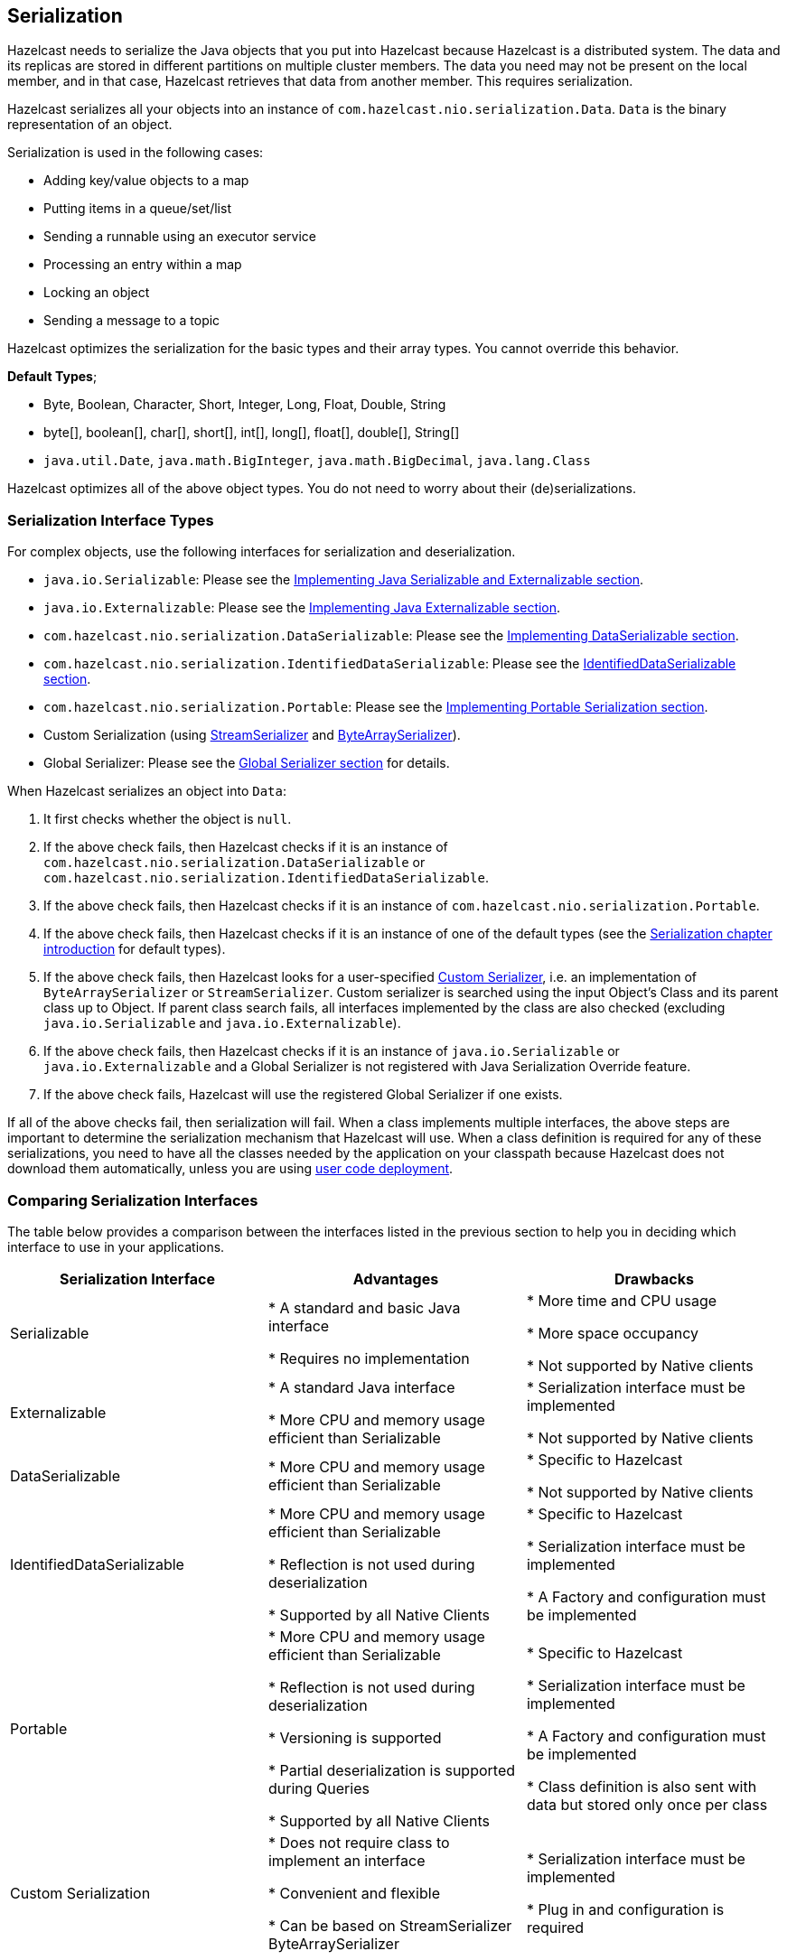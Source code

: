 


== Serialization

Hazelcast needs to serialize the Java objects that you put into Hazelcast because Hazelcast is a distributed system. The data and its replicas are stored in different partitions on multiple cluster members. The data you need may not be present on the local member, and in that case, Hazelcast retrieves that data from another member. This requires serialization.

Hazelcast serializes all your objects into an instance of `com.hazelcast.nio.serialization.Data`. `Data` is the binary representation of an object. 

Serialization is used in the following cases:

* Adding key/value objects to a map
* Putting items in a queue/set/list
* Sending a runnable using an executor service
* Processing an entry within a map
* Locking an object
* Sending a message to a topic


Hazelcast optimizes the serialization for the basic types and their array types. You cannot override this behavior.

**Default Types**; 

* Byte, Boolean, Character, Short, Integer, Long, Float, Double, String
* byte[], boolean[], char[], short[], int[], long[], float[], double[], String[]
* `java.util.Date`, `java.math.BigInteger`, `java.math.BigDecimal`, `java.lang.Class`

Hazelcast optimizes all of the above object types. You do not need to worry about their (de)serializations.


=== Serialization Interface Types

For complex objects, use the following interfaces for serialization and deserialization.

* `java.io.Serializable`: Please see the <<implementing-java-serializable-and-externalizable, Implementing Java Serializable and Externalizable section>>.
* `java.io.Externalizable`: Please see the <<implementing-java-externalizable, Implementing Java Externalizable section>>.
* `com.hazelcast.nio.serialization.DataSerializable`: Please see the <<implementing-dataserializable, Implementing DataSerializable section>>.
* `com.hazelcast.nio.serialization.IdentifiedDataSerializable`: Please see the <<identifieddataserializable , IdentifiedDataSerializable section>>.
* `com.hazelcast.nio.serialization.Portable`: Please see the <<implementing-portable-serialization, Implementing Portable Serialization section>>.
* Custom Serialization (using <<implementing-streamserializer, StreamSerializer>> and <<implementing-bytearrayserializer, ByteArraySerializer>>).
* Global Serializer: Please see the <<global-serializer, Global Serializer section>> for details.


When Hazelcast serializes an object into `Data`:

. It first checks whether the object is `null`.
. If the above check fails, then Hazelcast checks if it is an instance of `com.hazelcast.nio.serialization.DataSerializable` or `com.hazelcast.nio.serialization.IdentifiedDataSerializable`.
. If the above check fails, then Hazelcast checks if it is an instance of `com.hazelcast.nio.serialization.Portable`.
. If the above check fails, then Hazelcast checks if it is an instance of one of the default types (see the <<serialization, Serialization chapter introduction>> for default types).
. If the above check fails, then Hazelcast looks for a user-specified <<custom-serialization, Custom Serializer>>, i.e. an implementation of `ByteArraySerializer` or `StreamSerializer`. Custom serializer is searched using the input Object's Class and its parent class up to Object. If parent class search fails, all interfaces implemented by the class are also checked (excluding `java.io.Serializable` and `java.io.Externalizable`). 
. If the above check fails, then Hazelcast checks if it is an instance of `java.io.Serializable` or `java.io.Externalizable` and a Global Serializer is not registered with Java Serialization Override feature.
. If the above check fails, Hazelcast will use the registered Global Serializer if one exists.

If all of the above checks fail, then serialization will fail. When a class implements multiple interfaces, the above steps are important to determine the serialization mechanism that Hazelcast will use. When a class definition is required for any of these serializations, you need to have all the classes needed by the application on your classpath because Hazelcast does not download them automatically, unless you are using <<member-user-code-deployment-beta, user code deployment>>.


=== Comparing Serialization Interfaces

The table below provides a comparison between the interfaces listed in the previous section to help you in deciding which interface to use in your applications.

|===
| Serialization Interface| Advantages| Drawbacks

| Serializable
| * A standard and basic Java interface 

* Requires no implementation
| * More time and CPU usage 

* More space occupancy

* Not supported by Native clients

| Externalizable
| * A standard Java interface 

* More CPU and memory usage efficient than Serializable
| * Serialization interface must be implemented 

* Not supported by Native clients

| DataSerializable
| * More CPU and memory usage efficient than Serializable
| * Specific to Hazelcast

*  Not supported by Native clients

| IdentifiedDataSerializable
| * More CPU and memory usage efficient than Serializable 

* Reflection is not used during deserialization 

* Supported by all Native Clients
| * Specific to Hazelcast 

* Serialization interface must be implemented 

* A Factory and configuration must be implemented

| Portable
| * More CPU and memory usage efficient than Serializable 

* Reflection is not used during deserialization 

* Versioning is supported 

* Partial deserialization is supported during Queries 

* Supported by all Native Clients
| * Specific to Hazelcast 

* Serialization interface must be implemented 

* A Factory and configuration must be implemented 

* Class definition is also sent with data but stored only once per class

| Custom Serialization
| * Does not require class to implement an interface 

* Convenient and flexible 

* Can be based on StreamSerializer ByteArraySerializer
|* Serialization interface must be implemented 

* Plug in and configuration is required
|===


Let's dig into the details of the above serialization mechanisms in the following sections.


=== Implementing Java Serializable and Externalizable

A class often needs to implement the `java.io.Serializable` interface; native Java serialization is the easiest way to do serialization.

Let's take a look at the example code below for Java Serializable.

[source,java]
----
public class Employee implements Serializable { 
    private static final long serialVersionUID = 1L;
    private String surname;
  
    public Employee( String surname ) { 
        this.surname = surname;
    } 
}
----

Here, the fields that are non-static and non-transient are automatically serialized. To eliminate class compatibility issues, it is recommended that you add a `serialVersionUID`, as shown above. Also, when you are using methods that perform byte-content comparisons, such as `IMap.replace()`, and if byte-content of equal objects is different, you may face unexpected behaviors. For example, if the class relies on a hash map, the `replace` method may fail. The reason for this is the hash map is a serialized data structure with unreliable byte-content.

==== Implementing Java Externalizable

Hazelcast also supports `java.io.Externalizable`. This interface offers more control on the way fields are serialized or deserialized. Compared to native Java serialization, it also can have a positive effect on performance. With `java.io.Externalizable`, there is no need to add `serialVersionUID`.

Let's take a look at the example code below.

[source,java]
----
public class Employee implements Externalizable { 
    private String surname;
    public Employee(String surname) { 
        this.surname = surname;
    }
  
    @Override
    public void readExternal( ObjectInput in )
      throws IOException, ClassNotFoundException {
        this.surname = in.readUTF();
    }
    
    @Override
    public void writeExternal( ObjectOutput out )
      throws IOException {
        out.writeUTF(surname); 
    }
}
----

You explicitly perform writing and reading of fields. Perform reading in the same order as writing.

=== Implementing DataSerializable

As mentioned in <<implementing-java-serializable-and-externalizable, Implementing Java Serializable & Externalizable>>, Java serialization is an easy mechanism. However, it does not control how fields are serialized or deserialized. Moreover, Java serialization can lead to excessive CPU loads since it keeps track of objects to handle the cycles and streams class descriptors. These are performance decreasing factors; thus, serialized data may not have an optimal size.

The `DataSerializable` interface of Hazelcast overcomes these issues. Here is an example of a class implementing the `com.hazelcast.nio.serialization.DataSerializable` interface.

[source,java]
----
public class Address implements DataSerializable {
    private String street;
    private int zipCode;
    private String city;
    private String state;

    public Address() {}

    //getters setters..

    public void writeData( ObjectDataOutput out ) throws IOException {
        out.writeUTF(street);
        out.writeInt(zipCode);
        out.writeUTF(city);
        out.writeUTF(state);
    }

    public void readData( ObjectDataInput in ) throws IOException {
        street = in.readUTF();
        zipCode = in.readInt();
        city = in.readUTF();
        state = in.readUTF();
    }
}
----

==== Reading and Writing and DataSerializable

Let's take a look at another example which encapsulates a `DataSerializable` field. 

Since the `address` field itself is `DataSerializable`, it calls `address.writeData(out)` when writing and `address.readData(in)` when reading. Also note that you should have writing and reading of the fields occur 
in the same order. When Hazelcast serializes a `DataSerializable`, it writes the `className` first. When Hazelcast deserializes it, `className` is used to instantiate the object using reflection.


[source,java]
----
public class Employee implements DataSerializable {
    private String firstName;
    private String lastName;
    private int age;
    private double salary;
    private Address address; //address itself is DataSerializable

    public Employee() {}

    //getters setters..

    public void writeData( ObjectDataOutput out ) throws IOException {
        out.writeUTF(firstName);
        out.writeUTF(lastName);
        out.writeInt(age);
        out.writeDouble (salary);
        address.writeData (out);
    }

    public void readData( ObjectDataInput in ) throws IOException {
        firstName = in.readUTF();
        lastName = in.readUTF();
        age = in.readInt();
        salary = in.readDouble();
        address = new Address();
        // since Address is DataSerializable let it read its own internal state
        address.readData(in);
    }
}
----

As you can see, since the `address` field itself is `DataSerializable`, it calls `address.writeData(out)` when writing and `address.readData(in)` when reading. Also note that you should have writing and reading of the fields occur in the same order. While Hazelcast serializes a `DataSerializable`, it writes the `className` first. When Hazelcast deserializes it, `className` is used to instantiate the object using reflection.

NOTE: Since Hazelcast needs to create an instance during deserialization,`DataSerializable` class has a no-arg constructor.

NOTE: `DataSerializable` is a good option if serialization is only needed for in-cluster communication.

NOTE: `DataSerializable` is not supported by non-Java clients as it uses Java reflection. If you need non-Java clients, please use <<identifieddataserializable, IdentifiedDataSerializable>> or <<implementing-portable-serialization, Portable>>.


==== IdentifiedDataSerializable

For a faster serialization of objects, avoiding reflection and long class names, Hazelcast recommends you implement `com.hazelcast.nio.serialization.IdentifiedDataSerializable` which is a slightly better version of `DataSerializable`.

`DataSerializable` uses reflection to create a class instance, as mentioned in <<implementing-dataserializable, Implementing DataSerializable>>. But `IdentifiedDataSerializable` uses a factory for this purpose and it is faster during deserialization, which requires new instance creations.

===== getID and getFactoryId Methods

`IdentifiedDataSerializable` extends `DataSerializable` and introduces two new methods.

* `int getId();`
* `int getFactoryId();`


`IdentifiedDataSerializable` uses `getId()` instead of class name and it uses `getFactoryId()` to load the class when given the Id. To complete the implementation, you should also implement  `com.hazelcast.nio.serialization.DataSerializableFactory` and register it into `SerializationConfig`, which can be accessed from `Config.getSerializationConfig()`. Factory's responsibility is to return an instance of the right `IdentifiedDataSerializable` object, given the Id. This is currently the most efficient way of Serialization that Hazelcast supports off the shelf.

===== Implementing IdentifiedDataSerializable

Let's take a look at the following example code and configuration to see `IdentifiedDataSerializable` in action.

[source,java]
----
public class Employee
    implements IdentifiedDataSerializable {
     
    private String surname;
  
    public Employee() {}
  
    public Employee( String surname ) { 
        this.surname = surname;
    }
  
    @Override
    public void readData( ObjectDataInput in ) 
      throws IOException {
        this.surname = in.readUTF();
    }
  
    @Override
    public void writeData( ObjectDataOutput out )
      throws IOException { 
        out.writeUTF( surname );
    }
  
    @Override
    public int getFactoryId() { 
        return EmployeeDataSerializableFactory.FACTORY_ID;
    }
  
    @Override
    public int getId() { 
        return EmployeeDataSerializableFactory.EMPLOYEE_TYPE;
    }
   
    @Override
    public String toString() {
        return String.format( "Employee(surname=%s)", surname ); 
    }
}
----
 
The methods `getId` and `getFactoryId` return a unique positive number within the `EmployeeDataSerializableFactory`. Now, let's create an instance of this `EmployeeDataSerializableFactory`.

[source,java]
----
public class EmployeeDataSerializableFactory 
    implements DataSerializableFactory{
   
    public static final int FACTORY_ID = 1;
   
    public static final int EMPLOYEE_TYPE = 1;

    @Override
    public IdentifiedDataSerializable create(int typeId) {
        if ( typeId == EMPLOYEE_TYPE ) { 
            return new Employee();
        } else {
            return null; 
        }
    }
}
----

The only method you should implement is `create`, as seen in the above example. It is recommended that you use a `switch-case` statement instead of multiple `if-else` blocks if you have a lot of subclasses. Hazelcast throws an exception if null is returned for `typeId`.

===== Registering EmployeeDataSerializableFactory

As the last step, you need to register `EmployeeDataSerializableFactory` declaratively (declare in the configuration file `hazelcast.xml`) as shown below. Note that `factory-id` has the same value of `FACTORY_ID` in the above code. This is crucial to enable Hazelcast to find the correct factory.

```
<hazelcast> 
  ...
  <serialization>
    <data-serializable-factories>
      <data-serializable-factory factory-id="1">
        EmployeeDataSerializableFactory
      </data-serializable-factory>
    </data-serializable-factories>
  </serialization>
  ...
</hazelcast>
```


NOTE: Please refer to the <<serialization-configuration-wrap-up, Serialization Configuration Wrap-Up section>> for a full description of Hazelcast Serialization configuration.

=== Implementing Portable Serialization

As an alternative to the existing serialization methods, Hazelcast offers a language/platform independent Portable serialization that has the following advantages:

* Supports multi-version of the same object type.
* Fetches individual fields without having to rely on reflection.
* Queries and indexing support without deserialization and/or reflection.

In order to support these features, a serialized Portable object contains meta information like the version and the concrete location of the each field in the binary data. This way, Hazelcast navigates in the `byte[]` and deserializes only the required field without actually deserializing the whole object. This improves the Query performance.

With multi-version support, you can have two cluster members where each has different versions of the same object. Hazelcast will store both meta information and use the correct one to serialize and deserialize Portable objects depending on the member. This is very helpful when you are doing a rolling upgrade without shutting down the cluster.

Portable serialization is totally language independent and is used as the binary protocol between Hazelcast server and clients.

==== Portable Serialization Example Code

Here is example code for Portable implementation of a Foo class.

[source,java]
----
public class Foo implements Portable{
    final static int ID = 5;

    private String foo;

    public String getFoo() {
        return foo;
    }

    public void setFoo( String foo ) {
        this.foo = foo;
    }

    @Override
    public int getFactoryId() {
        return 1;
    }

    @Override
    public int getClassId() {
        return ID;
    }

    @Override
    public void writePortable( PortableWriter writer ) throws IOException {
        writer.writeUTF( "foo", foo );
    }

    @Override
    public void readPortable( PortableReader reader ) throws IOException {
        foo = reader.readUTF( "foo" );
    }
}        
----

Similar to `IdentifiedDataSerializable`, a Portable Class must provide `classId` and `factoryId`. The Factory object creates the Portable object given the `classId`.

An example `Factory` could be implemented as follows:

[source,java]
----
public class MyPortableFactory implements PortableFactory {

    @Override
    public Portable create( int classId ) {
        if ( Foo.ID == classId )
        return new Foo();
        else
        return null;
    }
}            
----

==== Registering the Portable Factory

The last step is to register the `Factory` to the `SerializationConfig`. Below are the programmatic and declarative configurations for this step.


[source,java]
----
Config config = new Config();
config.getSerializationConfig().addPortableFactory( 1, new MyPortableFactory() );
```


```xml
<hazelcast>
  <serialization>
    <portable-version>0</portable-version>
    <portable-factories>
      <portable-factory factory-id="1">
          com.hazelcast.nio.serialization.MyPortableFactory
      </portable-factory>
    </portable-factories>
  </serialization>
</hazelcast>
----

Note that the `id` that is passed to the `SerializationConfig` is the same as the `factoryId` that the `Foo` class returns.


==== Versioning for Portable Serialization

More than one version of the same class may need to be serialized and deserialized. For example, a client may have an older version of a class and the member to which it is connected may have a newer version of the same class. 

Portable serialization supports versioning. It is a global versioning, meaning that all portable classes that are serialized through a member get the globally configured portable version.

You can declare Version in the configuration file `hazelcast.xml` using the `portable-version` element, as shown below.

```
<serialization>
  <portable-version>1</portable-version>
  <portable-factories>
    <portable-factory factory-id="1">
        PortableFactoryImpl
    </portable-factory>
  </portable-factories>
</serialization>
```

You can also use the interface http://docs.hazelcast.org/docs/latest/javadoc/com/hazelcast/nio/serialization/VersionedPortable.html[VersionedPortable] which enables to upgrade the version per class, instead of global versioning. If you need to update only one class, you can use this interface. In this case, your class should implement `VersionedPortable` instead of `Portable`, and you can give the desired version using the method `VersionedPortable.getClassVersion()`.

You should consider the following when you perform versioning.

* It is important to change the version whenever an update is performed in the serialized fields of a class, for example by incrementing the version.
* If a client performs a Portable deserialization on a field and then that Portable is updated by removing that field on the cluster side, this may lead to a problem.
* Portable serialization does not use reflection and hence, fields in the class and in the serialized content are not automatically mapped. Field renaming is a simpler process. Also, since the class ID is stored, renaming the Portable does not lead to problems.
* Types of fields need to be updated carefully. Hazelcast performs basic type upgradings, such as `int` to `float`.


===== Example Portable Versioning Scenarios

Assume that a new member joins to the cluster with a class that has been modified and class' version has been upgraded due to this modification.

* If you modified the class by adding a new field, the new member's `put` operations will include that new field. If this new member tries to get an object that was put from the older members, it will get `null` for the newly added field.
* If you modified the class by removing a field, the old members get `null` for the objects that are put by the new member.
* If you modified the class by changing the type of a field, the error `IncompatibleClassChangeError` is generated unless the change was made on a built-in type or the byte size of the new type is less than or equal to the old one. The following are example allowed type conversions:
** `long` -> `int`, `byte`, `char`, `short`
** `int`-> `byte`, `char`, `short` 

If you have not modify a class at all, it will work as usual.

==== Ordering Consistency for `writePortable`

Independent of the member-member or member-client communications, the method `writePortable()` of the classes that implement `Portable` should be consistent. This means, the fields listed under the method `writePortable()` should be in the same order for all involved members and/or clients.

Let's consider the following `Employee` class:

[source,java]
----
class Employee implements Portable {
    
    private String name;
    private int age;

    public Employee() {
    }

    public Employee(int age, String name) {
        this.age = age;
        this.name = name;
    }

    public int getFactoryId() {
        return 666;
    }

    public int getClassId() {
        return 2;
    }

    public void writePortable(PortableWriter writer) throws IOException { 
        writer.writeUTF("n", name);
        writer.writeInt("a", age);
    }

    public void readPortable(PortableReader reader) throws IOException {
        name = reader.readUTF("n");
        age = reader.readInt("a");
    }

    public int getAge() {
        return age;
    }
}
----

As you see in the above example, first the `name` and then the `age` is written. This order should be preserved in other members or clients.


==== Null Portable Serialization

Be careful with serializing null portables. Hazelcast lazily creates a class definition of portable internally
when the user first serializes. This class definition is stored and used later for deserializing that portable class. When
the user tries to serialize a null portable when there is no class definition at the moment, Hazelcast throws an
exception saying that `com.hazelcast.nio.serialization.HazelcastSerializationException: Cannot write null portable
without explicitly registering class definition!`. 

There are two solutions to get rid of this exception. Either put
a non-null portable class of the same type before any other operation, or manually register a class definition in serialization configuration as shown below.

```
Config config = new Config();
final ClassDefinition classDefinition = new ClassDefinitionBuilder(Foo.factoryId, Foo.getClassId)
                       .addUTFField("foo").build();
config.getSerializationConfig().addClassDefinition(classDefinition);
Hazelcast.newHazelcastInstance(config);
```


==== DistributedObject Serialization

Putting a `DistributedObject` (Hazelcast Semaphore, Queue, etc.) in a cluster member and getting it from another one is not a straightforward operation. Passing the ID and type of the `DistributedObject` can be a solution. For deserialization, you can get the object from HazelcastInstance. For instance, if your object is an instance of `IQueue`, you can either use `HazelcastInstance.getQueue(id)` or `Hazelcast.getDistributedObject`.

You can use the `HazelcastInstanceAware` interface in the case of a deserialization of a Portable `DistributedObject` if it gets an ID to be looked up. HazelcastInstance is set after deserialization, so you first need to store the ID and then retrieve the `DistributedObject` using the `setHazelcastInstance` method. 

NOTE: Please refer to the <<serialization-configuration-wrap-up, Serialization Configuration Wrap-Up section>> for a full description of Hazelcast Serialization configuration.

=== Custom Serialization

Hazelcast lets you plug in a custom serializer for serializing your objects. You can use <<implementing-streamserializer, StreamSerializer>> and <<implementing-bytearrayserializer, ByteArraySerializer>> interfaces for this purpose.


==== Implementing StreamSerializer

You can use a stream to serialize and deserialize data by using `StreamSerializer`. This is a good option for your own implementations. It can also be adapted to external serialization libraries like Kryo, JSON and protocol buffers.

===== StreamSerializer Example Code 1

First, let's create a simple object.

[source,java]
----
public class Employee {
    private String surname;
  
    public Employee( String surname ) {
        this.surname = surname;
    }
}
----

Now, let's implement StreamSerializer for `Employee` class.

[source,java]
----
public class EmployeeStreamSerializer
    implements StreamSerializer<Employee> {

    @Override
    public int getTypeId () {
        return 1; 
    }

    @Override
    public void write( ObjectDataOutput out, Employee employee )
        throws IOException { 
        out.writeUTF(employee.getSurname());
    }

    @Override
    public Employee read( ObjectDataInput in ) 
        throws IOException { 
        String surname = in.readUTF();
        return new Employee(surname);
    }

    @Override
    public void destroy () { 
    }
}
----

In practice, classes may have many fields. Just make sure the fields are read in the same order as they are written. The type ID must be unique and greater than or equal to **1**. Uniqueness of the type ID enables Hazelcast to determine which serializer will be used during deserialization. 

As the last step, let's register the `EmployeeStreamSerializer` in the configuration file `hazelcast.xml`, as shown below.

```
<serialization>
  <serializers>
    <serializer type-class="Employee" class-name="EmployeeStreamSerializer" />
  </serializers>
</serialization>
```
 
NOTE: `StreamSerializer` cannot be created for well-known types, such as Long and String and primitive arrays. Hazelcast already registers these types.

===== StreamSerializer Example Code 2

Let's take a look at another example implementing `StreamSerializer`.

[source,java]
----
public class Foo {
    private String foo;
  
    public String getFoo() {
        return foo;
    }
  
    public void setFoo( String foo ) {
        this.foo = foo;
    }
}
----

Assume that our custom serialization will serialize
Foo into XML. First you need to implement a
`com.hazelcast.nio.serialization.StreamSerializer`. A very simple one that uses XMLEncoder and XMLDecoder could look like the following:

[source,java]
----
public static class FooXmlSerializer implements StreamSerializer<Foo> {

    @Override
    public int getTypeId() {
        return 10;
    }

    @Override
    public void write( ObjectDataOutput out, Foo object ) throws IOException {
        ByteArrayOutputStream bos = new ByteArrayOutputStream();
        XMLEncoder encoder = new XMLEncoder( bos );
        encoder.writeObject( object );
        encoder.close();
        out.write( bos.toByteArray() );
    }

    @Override
    public Foo read( ObjectDataInput in ) throws IOException {
        InputStream inputStream = (InputStream) in;
        XMLDecoder decoder = new XMLDecoder( inputStream );
        return (Foo) decoder.readObject();
    }

    @Override
    public void destroy() {
    }
}
----

===== Configuring StreamSerializer

Note that `typeId` must be unique because Hazelcast will use it to look up the `StreamSerializer` while it deserializes the object. The last required step is to register the `StreamSerializer` in your Hazelcast configuration. Below are the programmatic and declarative configurations for this step.

```
SerializerConfig sc = new SerializerConfig()
    .setImplementation(new FooXmlSerializer())
    .setTypeClass(Foo.class);
Config config = new Config();
config.getSerializationConfig().addSerializerConfig(sc);
```


```
<hazelcast>
  <serialization>
    <serializers>
      <serializer type-class="com.www.Foo" class-name="com.www.FooXmlSerializer" />
    </serializers>
  </serialization>
</hazelcast>
```

From now on, this Hazelcast example will use `FooXmlSerializer`
to serialize Foo objects. In this way, you can write an adapter (StreamSerializer) for any Serialization framework and plug it into Hazelcast.

NOTE: Please refer to the <<serialization-configuration-wrap-up, Serialization Configuration Wrap-Up section>> for a full description of Hazelcast Serialization configuration.

==== Implementing ByteArraySerializer

`ByteArraySerializer` exposes the raw ByteArray used internally by Hazelcast. It is a good option if the serialization library you are using deals with ByteArrays instead of streams.

Let's implement `ByteArraySerializer` for the `Employee` class mentioned in <<implementing-streamserializer, Implementing StreamSerializer>>.

[source,java]
----
public class EmployeeByteArraySerializer
    implements ByteArraySerializer<Employee> {

    @Override
    public void destroy () { 
    }

    @Override
    public int getTypeId () {
        return 1; 
    }

    @Override
    public byte[] write( Employee object )
          throws IOException { 
        return object.getName().getBytes();
    }

    @Override
    public Employee read( byte[] buffer ) 
          throws IOException { 
        String surname = new String( buffer );
        return new Employee( surname );
    }
}
----

===== Configuring ByteArraySerializer

As usual, let's register the `EmployeeByteArraySerializer` in the configuration file `hazelcast.xml`, as shown below.

```
<serialization>
  <serializers>
    <serializer type-class="Employee">EmployeeByteArraySerializer</serializer>
  </serializers>
</serialization>
```

NOTE: Please refer to the <<serialization-configuration-wrap-up, Serialization Configuration Wrap-Up section>> for a full description of Hazelcast Serialization configuration.

===  Global Serializer

The global serializer is identical to <<custom-serialization, custom serializers>> from the implementation perspective. The global serializer is registered as a fallback serializer to handle all other objects if a serializer cannot be located for them.

By default, the global serializer does not handle `java.io.Serializable` and `java.io.Externalizable` instances. However, you can configure it to be responsible for those instances.

A custom serializer should be registered for a specific class type. The global serializer will handle all class types if all the steps in searching for a serializer fail as described in <<serialization-interface-types, Serialization Interface Types>>.


**Use cases**

* Third party serialization frameworks can be integrated using the global serializer.
* For your custom objects, you can implement a single serializer to handle all of them. 
* You can replace the internal Java serialization by enabling the `overrideJavaSerialization` option of the global serializer configuration.

Any custom serializer can be used as the global serializer. Please refer to the <<custom-serialization, Custom Serialization section>> for implementation details.

NOTE: To function properly, Hazelcast needs the Java serializable objects to be handled correctly. If the global serializer is configured to handle the Java serialization, the global serializer must properly serialize/deserialize the `java.io.Serializable` instances. Otherwise, it causes Hazelcast to malfunction.*


==== Sample Global Serializer

A sample global serializer that integrates with a third party serializer is shown below.

[source,java]
----
public class GlobalStreamSerializer
    implements StreamSerializer<Object> {

    private SomeThirdPartySerializer someThirdPartySerializer;
  
    private init() {
        //someThirdPartySerializer  = ... 
    }
  
    @Override
    public int getTypeId () {
        return 123; 
    }

    @Override
    public void write( ObjectDataOutput out, Object object ) throws IOException { 
        byte[] bytes = someThirdPartySerializer.encode(object);
        out.writeByteArray(bytes);
    }

    @Override
    public Object read( ObjectDataInput in ) throws IOException { 
        byte[] bytes = in.readByteArray();
        return someThirdPartySerializer.decode(bytes);
    }

    @Override
    public void destroy () {
        someThirdPartySerializer.destroy();
    }
}
----

Now, we can register the global serializer in the configuration file `hazelcast.xml`, as shown below.

```
<serialization>
  <serializers>
    <global-serializer override-java-serialization="true">GlobalStreamSerializer</global-serializer>
  </serializers>
</serialization>
```

=== Implementing HazelcastInstanceAware

You can implement the `HazelcastInstanceAware` interface to access distributed objects for cases where an object is deserialized and needs access to HazelcastInstance.

Let's implement it for the `Employee` class mentioned in the <<custom-serialization, Custom Serialization section>>.

[source,java]
----
public class Employee
    implements Serializable, HazelcastInstanceAware { 
   
    private static final long serialVersionUID = 1L;
    private String surname;
    private transient HazelcastInstance hazelcastInstance;

    public Person( String surname ) { 
        this.surname = surname;
    }

    @Override
    public void setHazelcastInstance( HazelcastInstance hazelcastInstance ) {
        this.hazelcastInstance = hazelcastInstance;
        System.out.println( "HazelcastInstance set" ); 
    }

    @Override
    public String toString() {
        return String.format( "Person(surname=%s)", surname ); 
    }
}
----


After deserialization, the object is checked to see if it implements `HazelcastInstanceAware` and the method `setHazelcastInstance` is called. Notice the `hazelcastInstance` is `transient`. This is because this field should not be serialized.

It may be a good practice to inject a HazelcastInstance into a domain object, e.g., `Employee` in the above sample, when used together with `Runnable`/`Callable` implementations. These runnables/callables are executed by `IExecutorService` which sends them to another machine. And after a task is deserialized, run/call method implementations need to access HazelcastInstance.

We recommend you only set the HazelcastInstance field while using `setHazelcastInstance` method and you not execute operations on the HazelcastInstance. The reason is that when HazelcastInstance is injected for a `HazelcastInstanceAware` implementation, it may not be up and running at the injection time.

=== Untrusted Deserialization Protection

Hazelcast offers a Java deserialization protection based on whitelisting and blacklisting the class/package names. These listings support prefixes.

This protection is controlled using the configuration element `java-serialization-filter` under `serialization`, as shown in the example below.
op
[source,xml]
----
<hazelcast>
    <serialization>
        <java-serialization-filter defaults-disabled="true">
            <whitelist>
		<class>example.Foo</class>
		<package>com.acme.app</package>
		<prefix>com.hazelcast.</package>
		<prefix>java.</package>
		<prefix>javax.</package>
		<prefix>[</package>
            </whitelist>
            <blacklist>
                <class>com.acme.app.BeanComparator</class>
            </blacklist>
        </java-serialization-filter>
    </serialization>
</hazelcast>
----

As an alternative, you can also configure it programmatically using the `JavaSerializationFilterConfig` object, as shown in the below example:

[source,java]
----
Config config = new Config();
JavaSerializationFilterConfig javaSerializationFilterConfig = new JavaSerializationFilterConfig();
javaSerializationFilterConfig.getWhitelist().addClasses(SomeDeserialized.class.getName());
config.getSerializationConfig().setJavaSerializationFilterConfig(javaSerializationFilterConfig);
----

NOTE: Untrusted deserialization protection is not enabled by default. You can enable it simply by setting the element `java-serialization-filter` or using a non-null `JavaSerializationFilterConfig` object.

The protection uses a whitelist as the default configuration. When this list is not explicitly provided, the following default prefixes are used for the whitelist:

* `java`
* `com.hazelcast.`
* `[` (for primitives and arrays)

If you do not want to use the default whitelist prefixes, you must set the `defaults-disabled` attribute to true.


Once the protection is enabled, the following filtering rules are used when objects are deserialized.

* When whitelist is not provided:
** if the deserialized object's `getClass().getName()` is blacklisted or `getClass().getPackage().getName()` is blacklisted, then deserialization fails;
** deserialization is allowed otherwise.
* When whitelist is provided:
** if the deserialized object's `getClass().getName()` or `getClass().getPackage().getName()` is blacklisted, then deserialization fails;
** if the deserialized object's `getClass().getName()` or `getClass().getPackage().getName()` is whitelisted, then deserialization is allowed;
** deserialization fails otherwise.

When deserialization fails, a `SecurityException` is thrown. 

NOTE: Note that the safest way to provide a protection against untrusted deserialization is using whitelisting (also keep in mind that maintaining such a whitelist can be difficult).


=== Serialization Configuration Wrap-Up

This section summarizes the configuration of serialization options, explained in the above sections, into all-in-one examples. The following are example serialization configurations.

**Declarative:**

```
<serialization>
   <portable-version>2</portable-version>
   <use-native-byte-order>true</use-native-byte-order>
   <byte-order>BIG_ENDIAN</byte-order>
   <enable-compression>true</enable-compression>
   <enable-shared-object>false</enable-shared-object>
   <allow-unsafe>true</allow-unsafe>
   <data-serializable-factories>
      <data-serializable-factory factory-id="1001">
          abc.xyz.Class
      </data-serializable-factory>
   </data-serializable-factories>
   <portable-factories>
      <portable-factory factory-id="9001">
         xyz.abc.Class
      </portable-factory>
   </portable-factories>
   <serializers>
      <global-serializer>abc.Class</global-serializer>
      <serializer type-class="Employee" class-name="com.EmployeeSerializer">
      </serializer>
   </serializers>
   <check-class-def-errors>true</check-class-def-errors>
</serialization>
```

**Programmatic:**

[source,java]
----
Config config = new Config();
SerializationConfig srzConfig = config.getSerializationConfig();
srzConfig.setPortableVersion( "2" ).setUseNativeByteOrder( true );
srzConfig.setAllowUnsafe( true ).setEnableCompression( true );
srzConfig.setCheckClassDefErrors( true );

GlobalSerializerConfig globSrzConfig = srzConfig.getGlobalSerializerConfig();
globSrzConfig.setClassName( "abc.Class" );

SerializerConfig serializerConfig = srzConfig.getSerializerConfig();
serializerConfig.setTypeClass( "Employee" )
                .setClassName( "com.EmployeeSerializer" );
----

Serialization configuration has the following elements.

- `portable-version`: Defines versioning of the portable serialization. Portable version differentiates two of the same classes that have changes, such as adding/removing field or changing a type of a field.
- `use-native-byte-order`: Set to `true` to use native byte order for the underlying platform. 
- `byte-order`: Defines the byte order that the serialization will use: `BIG_ENDIAN` or `LITTLE_ENDIAN`. The default value is `BIG_ENDIAN`.
- `enable-compression`: Enables compression if default Java serialization is used. 
- `enable-shared-object`: Enables shared object if default Java serialization is used. 
- `allow-unsafe`: Set to `true` to allow `unsafe` to be used. 
- `data-serializable-factory`: The DataSerializableFactory class to be registered.
- `portable-factory`: The PortableFactory class to be registered.
- `global-serializer`: The global serializer class to be registered if no other serializer is applicable.
- `serializer`: The class name of the serializer implementation.
- `check-class-def-errors`: When set to `true`, the serialization system will check for class definitions error at start and will throw a Serialization Exception with an error definition.



